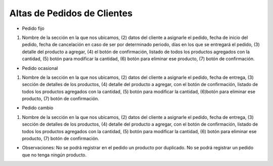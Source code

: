﻿Altas de Pedidos de Clientes
====================================

*	Pedido fijo

.. image:: _static/pedidos_clientes/pedido_fijo_alta.jpg

(1) Nombre de la sección en la que nos ubicamos, (2) datos del cliente a asignarle el pedido, fecha de inicio del pedido, fecha de cancelación en caso de ser por determinado periodo, días en los que se entregará el pedido, (3) detalle del producto a agregar, (4) el botón de confirmación, listado de todos los productos agregados con la cantidad, (5) botón para modificar la cantidad,  (6) botón para eliminar ese producto, (7) botón de confirmación.


*	Pedido ocasional

.. image:: _static/pedidos_clientes/pedido_ocasional_alta.jpg

(1) Nombre de la sección en la que nos ubicamos, (2) datos del cliente a asignarle el pedido, fecha de entrega, (3) sección de detalles de los productos, (4) detalle del producto a agregar, con el botón de confirmación, listado de todos los productos agregados con la cantidad, (5)  botón para modificar la cantidad, (6)botón para eliminar ese producto, (7) botón de confirmación.


*	Pedido cambio

.. image:: _static/pedidos_clientes/pedido_cambio_alta.jpg

(1) Nombre de la sección en la que nos ubicamos, (2) datos del cliente a asignarle el pedido, fecha de entrega, (3) sección de detalles de los productos, (4) detalle del producto a agregar, con el botón de confirmación, listado de todos los productos agregados con la cantidad, (5)  botón para modificar la cantidad, (6) botón para eliminar ese producto, (7) botón de confirmación.

*	Observaciones:
	No se podrá registrar en el pedido un producto por duplicado.
	No se podrá registrar un pedido que no tenga ningún producto.